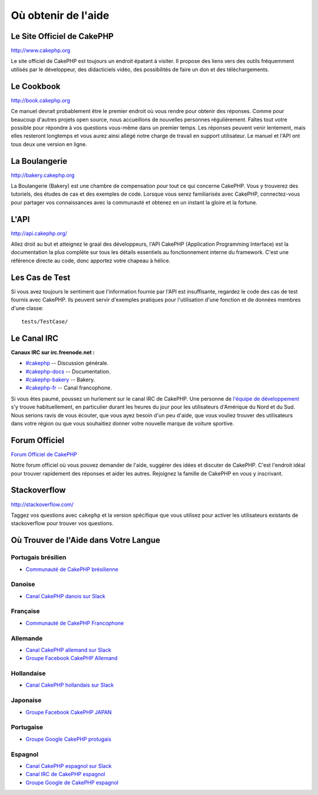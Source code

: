 Où obtenir de l'aide
####################

Le Site Officiel de CakePHP
===========================

`http://www.cakephp.org <http://www.cakephp.org>`_

Le site officiel de CakePHP est toujours un endroit épatant à visiter.
Il propose des liens vers des outils fréquemment utilisés par le développeur,
des didacticiels vidéo, des possibilités de faire un don et des téléchargements.

Le Cookbook
===========

`http://book.cakephp.org <http://book.cakephp.org>`_

Ce manuel devrait probablement être le premier endroit où vous rendre
pour obtenir des réponses. Comme pour beaucoup d'autres projets open source,
nous accueillons de nouvelles personnes régulièrement. Faîtes tout votre
possible pour répondre à vos questions vous-même dans un premier temps.
Les réponses peuvent venir lentement, mais elles resteront longtemps et vous
aurez ainsi allégé notre charge de travail en support utilisateur. Le manuel
et l'API ont tous deux une version en ligne.

La Boulangerie
==============

`http://bakery.cakephp.org <http://bakery.cakephp.org>`_

La Boulangerie (Bakery) est une chambre de compensation pour tout
ce qui concerne CakePHP. Vous y trouverez des tutoriels, des études
de cas et des exemples de code. Lorsque vous serez familiarisés avec CakePHP,
connectez-vous pour partager vos connaissances avec la communauté
et obtenez en un instant la gloire et la fortune.

L'API
=====

`http://api.cakephp.org/ <http://api.cakephp.org/>`_

Allez droit au but et atteignez le graal des développeurs,
l'API CakePHP (Application Programming Interface) est la documentation
la plus complète sur tous les détails essentiels au fonctionnement interne
du framework. C'est une référence directe au code, donc apportez votre chapeau
à hélice.

Les Cas de Test
===============

Si vous avez toujours le sentiment que l'information fournie par
l'API est insuffisante, regardez le code des cas de test fournis avec CakePHP.
Ils peuvent servir d'exemples pratiques pour l'utilisation d'une fonction et de
données membres d'une classe::

    tests/TestCase/

Le Canal IRC
============

**Canaux IRC sur irc.freenode.net :**

-  `#cakephp <irc://irc.freenode.net/cakephp>`_ -- Discussion générale.
-  `#cakephp-docs <irc://irc.freenode.net/cakephp-docs>`_ --
   Documentation.
-  `#cakephp-bakery <irc://irc.freenode.net/cakephp-bakery>`_ --
   Bakery.
-  `#cakephp-fr <irc://irc.freenode.net/cakephp-fr>`_ -- Canal francophone.

Si vous êtes paumé, poussez un hurlement sur le canal IRC de CakePHP.
Une personne de `l\'équipe de développement
<https://github.com/cakephp?tab=members>`_ s'y trouve habituellement,
en particulier durant les heures du jour pour les utilisateurs
d'Amérique du Nord et du Sud. Nous serions ravis de vous écouter,
que vous ayez besoin d'un peu d'aide, que vous vouliez trouver des utilisateurs
dans votre région ou que vous souhaitiez donner votre nouvelle marque de
voiture sportive.

.. _cakephp-official-communities:

Forum Officiel
==============

`Forum Officiel de CakePHP <http://discourse.cakephp.org>`_

Notre forum officiel où vous pouvez demander de l'aide, suggérer des idées et
discuter de CakePHP. C'est l'endroit idéal pour trouver rapidement des réponses
et aider les autres. Rejoignez la famille de CakePHP en vous y inscrivant.

Stackoverflow
=============

`http://stackoverflow.com/ <http://stackoverflow.com/questions/tagged/cakephp/>`_

Taggez vos questions avec ``cakephp`` et la version spécifique que vous utilisez
pour activer les utilisateurs existants de stackoverflow pour trouver vos
questions.

Où Trouver de l'Aide dans Votre Langue
======================================

Portugais brésilien
-------------------

- `Communauté de CakePHP brésilienne <http://cakephp-br.org>`_

Danoise
-------

- `Canal CakePHP danois sur Slack <https://cakesf.slack.com/messages/denmark/>`_

Française
---------
- `Communauté de CakePHP Francophone <http://cakephp-fr.org>`_

Allemande
---------

- `Canal CakePHP allemand sur Slack <https://cakesf.slack.com/messages/german/>`_
- `Groupe Facebook CakePHP Allemand <https://www.facebook.com/groups/146324018754907/>`_

Hollandaise
-----------

- `Canal CakePHP hollandais sur Slack <https://cakesf.slack.com/messages/netherlands/>`_

Japonaise
---------

- `Groupe Facebook CakePHP JAPAN <https://www.facebook.com/groups/304490963004377/>`_

Portugaise
----------

- `Groupe Google CakePHP protugais <http://groups.google.com/group/cakephp-pt>`_

Espagnol
--------

- `Canal CakePHP espagnol sur Slack <https://cakesf.slack.com/messages/spanish/>`_
- `Canal IRC de CakePHP espagnol <irc://irc.freenode.net/cakephp-es>`_
- `Groupe Google de CakePHP espagnol <http://groups.google.com/group/cakephp-esp>`_


.. meta::
    :title lang=fr: Où trouver de l'aide
    :description lang=fr: Où trouver de l'aide avec CakePHP: Le site officiel de CakePHP, Le Cookbook, La Boulangerie, L'API, Les cas de test, Le canal IRC, Le Groupe Google CakePHP ou les Questions CakePHP.
    :keywords lang=fr: cakephp,cakephp aide,aide avec cakephp,où trouver de l'aide,cakephp irc,cakephp questions,cakephp api,cakephp cas test,projets open source,canal irc,code reference,irc canal,outils développeurs,cas de test,boulangerie
